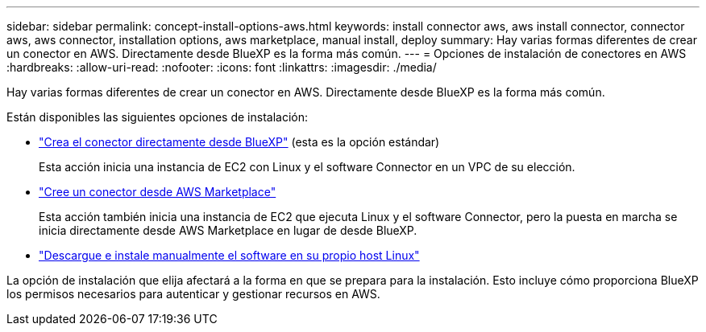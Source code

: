 ---
sidebar: sidebar 
permalink: concept-install-options-aws.html 
keywords: install connector aws, aws install connector, connector aws, aws connector, installation options, aws marketplace, manual install, deploy 
summary: Hay varias formas diferentes de crear un conector en AWS. Directamente desde BlueXP es la forma más común. 
---
= Opciones de instalación de conectores en AWS
:hardbreaks:
:allow-uri-read: 
:nofooter: 
:icons: font
:linkattrs: 
:imagesdir: ./media/


[role="lead"]
Hay varias formas diferentes de crear un conector en AWS. Directamente desde BlueXP es la forma más común.

Están disponibles las siguientes opciones de instalación:

* link:task-install-connector-aws-bluexp.html["Crea el conector directamente desde BlueXP"] (esta es la opción estándar)
+
Esta acción inicia una instancia de EC2 con Linux y el software Connector en un VPC de su elección.

* link:task-install-connector-aws-marketplace.html["Cree un conector desde AWS Marketplace"]
+
Esta acción también inicia una instancia de EC2 que ejecuta Linux y el software Connector, pero la puesta en marcha se inicia directamente desde AWS Marketplace en lugar de desde BlueXP.

* link:task-install-connector-aws-manual.html["Descargue e instale manualmente el software en su propio host Linux"]


La opción de instalación que elija afectará a la forma en que se prepara para la instalación. Esto incluye cómo proporciona BlueXP los permisos necesarios para autenticar y gestionar recursos en AWS.
